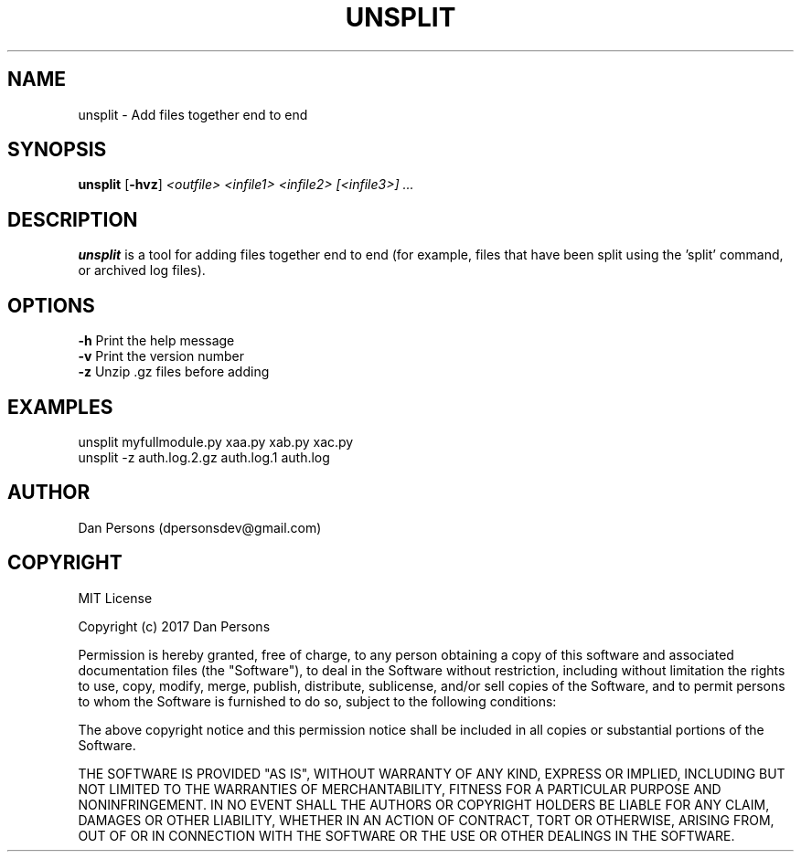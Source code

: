 .TH UNSPLIT 1
.SH NAME
unsplit - Add files together end to end

.SH SYNOPSIS
\fBunsplit \fP[\fB-hvz\fP] \fI<outfile> <infile1> <infile2> [<infile3>] ...\fR

.SH DESCRIPTION
\fBunsplit\fP is a tool for adding files together end to end (for example, files that have been split using the 'split' command, or archived log files).

.SH OPTIONS

    \fB-h\fP                Print the help message
    \fB-v\fP                Print the version number
    \fB-z\fP                Unzip .gz files before adding

.SH EXAMPLES
    unsplit myfullmodule.py xaa.py xab.py xac.py
    unsplit -z auth.log.2.gz auth.log.1 auth.log

.SH AUTHOR
Dan Persons (dpersonsdev@gmail.com)

.SH COPYRIGHT
MIT License

Copyright (c) 2017 Dan Persons

Permission is hereby granted, free of charge, to any person obtaining a copy
of this software and associated documentation files (the "Software"), to deal
in the Software without restriction, including without limitation the rights
to use, copy, modify, merge, publish, distribute, sublicense, and/or sell
copies of the Software, and to permit persons to whom the Software is
furnished to do so, subject to the following conditions:

The above copyright notice and this permission notice shall be included in all
copies or substantial portions of the Software.

THE SOFTWARE IS PROVIDED "AS IS", WITHOUT WARRANTY OF ANY KIND, EXPRESS OR
IMPLIED, INCLUDING BUT NOT LIMITED TO THE WARRANTIES OF MERCHANTABILITY,
FITNESS FOR A PARTICULAR PURPOSE AND NONINFRINGEMENT. IN NO EVENT SHALL THE
AUTHORS OR COPYRIGHT HOLDERS BE LIABLE FOR ANY CLAIM, DAMAGES OR OTHER
LIABILITY, WHETHER IN AN ACTION OF CONTRACT, TORT OR OTHERWISE, ARISING FROM,
OUT OF OR IN CONNECTION WITH THE SOFTWARE OR THE USE OR OTHER DEALINGS IN THE
SOFTWARE.
